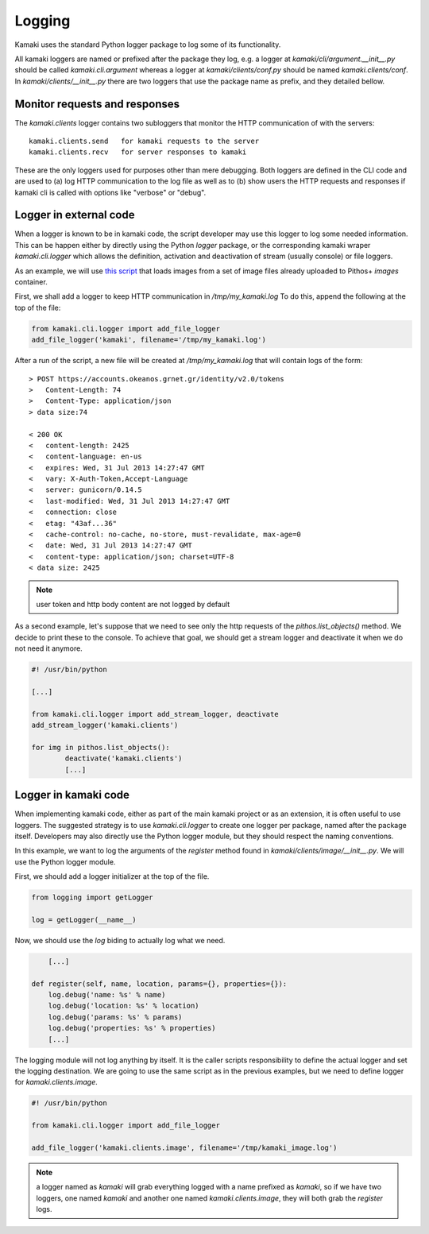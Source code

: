 Logging
=======

Kamaki uses the standard Python logger package to log some of its
functionality.

All kamaki loggers are named or prefixed after the package they log, e.g.
a logger at `kamaki/cli/argument.__init__.py` should be called
`kamaki.cli.argument` whereas a logger at `kamaki/clients/conf.py` should be
named `kamaki.clients/conf`. In `kamaki/clients/__init__.py` there are two
loggers that use the package name as prefix, and they detailed bellow.

Monitor requests and responses
------------------------------

The `kamaki.clients` logger contains two subloggers that monitor the HTTP
communication of with the servers::

	kamaki.clients.send   for kamaki requests to the server
	kamaki.clients.recv   for server responses to kamaki

These are the only loggers used for purposes other than mere debugging. Both
loggers are defined in the CLI code and are used to (a) log HTTP communication
to the log file as well as to (b) show users the HTTP requests and responses if
kamaki cli is called with options like "verbose" or "debug".

Logger in external code
-----------------------

When a logger is known to be in kamaki code, the script developer may use this
logger to log some needed information. This can be happen either by directly
using the Python `logger` package, or the corresponding kamaki wraper
`kamaki.cli.logger` which allows the definition, activation and deactivation
of stream (usually console) or file loggers.

As an example, we will use
`this script <clients-api.html#register-a-banch-of-pre-uploaded-images>`_
that loads images from a set of image files already uploaded to Pithos+
`images` container.

First, we shall add a logger to keep HTTP communication in `/tmp/my_kamaki.log`
To do this, append the following at the top of the file:

.. code-block:: python

	from kamaki.cli.logger import add_file_logger
	add_file_logger('kamaki', filename='/tmp/my_kamaki.log')

After a run of the script, a new file will be created at `/tmp/my_kamaki.log`
that will contain logs of the form::

	> POST https://accounts.okeanos.grnet.gr/identity/v2.0/tokens
	>   Content-Length: 74
	>   Content-Type: application/json
	> data size:74

	< 200 OK
	<   content-length: 2425
	<   content-language: en-us
	<   expires: Wed, 31 Jul 2013 14:27:47 GMT
	<   vary: X-Auth-Token,Accept-Language
	<   server: gunicorn/0.14.5	
	<   last-modified: Wed, 31 Jul 2013 14:27:47 GMT
	<   connection: close
	<   etag: "43af...36"
	<   cache-control: no-cache, no-store, must-revalidate, max-age=0
	<   date: Wed, 31 Jul 2013 14:27:47 GMT
	<   content-type: application/json; charset=UTF-8
	< data size: 2425

.. note:: user token and http body content are not logged by default

As a second example, let's suppose that we need to see only the http requests
of the `pithos.list_objects()` method. We decide to print these to the console.
To achieve that goal, we should get a stream logger and deactivate it when we
do not need it anymore.


.. code-block:: python

	#! /usr/bin/python

	[...]	

	from kamaki.cli.logger import add_stream_logger, deactivate
	add_stream_logger('kamaki.clients')

	for img in pithos.list_objects():
		deactivate('kamaki.clients')
		[...]

Logger in kamaki code
---------------------

When implementing kamaki code, either as part of the main kamaki project or as
an extension, it is often useful to use loggers. The suggested strategy is to
use `kamaki.cli.logger` to create one logger per package, named after the
package itself. Developers may also directly use the Python logger module, but
they should respect the naming conventions.

In this example, we want to log the arguments of the `register` method found in
`kamaki/clients/image/__init__.py`. We will use the Python logger module.

First, we should add a logger initializer at the top of the file.

.. code-block:: python

	from logging import getLogger

	log = getLogger(__name__)

Now, we should use the `log` biding to actually log what we need.

.. code-block:: python

	[...]

    def register(self, name, location, params={}, properties={}):
    	log.debug('name: %s' % name)
    	log.debug('location: %s' % location)
    	log.debug('params: %s' % params)
    	log.debug('properties: %s' % properties)
    	[...]

The logging module will not log anything by itself. It is the caller scripts
responsibility to define the actual logger and set the logging destination.
We are going to use the same script as in the previous examples, but we need
to define logger for `kamaki.clients.image`.

.. code-block:: python

	#! /usr/bin/python

	from kamaki.cli.logger import add_file_logger

	add_file_logger('kamaki.clients.image', filename='/tmp/kamaki_image.log')

.. note:: a logger named as `kamaki` will grab everything logged with a name
	prefixed as `kamaki`, so if we have two loggers, one named `kamaki` and
	another	one named `kamaki.clients.image`, they will both grab the
	`register` logs.

